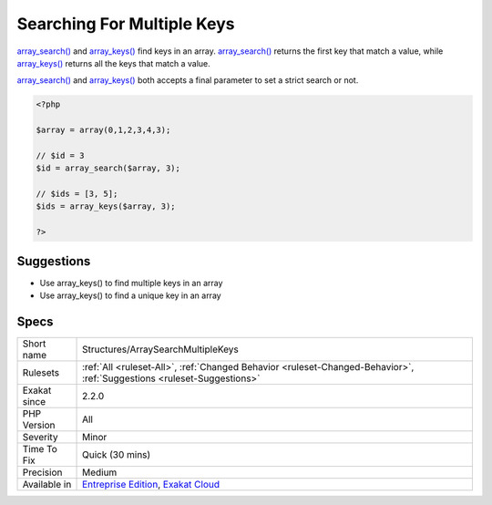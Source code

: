 .. _structures-arraysearchmultiplekeys:

.. _searching-for-multiple-keys:

Searching For Multiple Keys
+++++++++++++++++++++++++++

.. meta::
	:description:
		Searching For Multiple Keys: array_search() and array_keys() find keys in an array.
	:twitter:card: summary_large_image
	:twitter:site: @exakat
	:twitter:title: Searching For Multiple Keys
	:twitter:description: Searching For Multiple Keys: array_search() and array_keys() find keys in an array
	:twitter:creator: @exakat
	:twitter:image:src: https://www.exakat.io/wp-content/uploads/2020/06/logo-exakat.png
	:og:image: https://www.exakat.io/wp-content/uploads/2020/06/logo-exakat.png
	:og:title: Searching For Multiple Keys
	:og:type: article
	:og:description: array_search() and array_keys() find keys in an array
	:og:url: https://php-tips.readthedocs.io/en/latest/tips/Structures/ArraySearchMultipleKeys.html
	:og:locale: en
`array_search() <https://www.php.net/array_search>`_ and `array_keys() <https://www.php.net/array_keys>`_ find keys in an array. `array_search() <https://www.php.net/array_search>`_ returns the first key that match a value, while `array_keys() <https://www.php.net/array_keys>`_ returns all the keys that match a value.

`array_search() <https://www.php.net/array_search>`_ and `array_keys() <https://www.php.net/array_keys>`_ both accepts a final parameter to set a strict search or not.

.. code-block:: php
   
   <?php
   
   $array = array(0,1,2,3,4,3);
   
   // $id = 3
   $id = array_search($array, 3);
   
   // $ids = [3, 5];
   $ids = array_keys($array, 3);
   
   ?>

Suggestions
___________

* Use array_keys() to find multiple keys in an array
* Use array_keys() to find a unique key in an array




Specs
_____

+--------------+-------------------------------------------------------------------------------------------------------------------------+
| Short name   | Structures/ArraySearchMultipleKeys                                                                                      |
+--------------+-------------------------------------------------------------------------------------------------------------------------+
| Rulesets     | :ref:`All <ruleset-All>`, :ref:`Changed Behavior <ruleset-Changed-Behavior>`, :ref:`Suggestions <ruleset-Suggestions>`  |
+--------------+-------------------------------------------------------------------------------------------------------------------------+
| Exakat since | 2.2.0                                                                                                                   |
+--------------+-------------------------------------------------------------------------------------------------------------------------+
| PHP Version  | All                                                                                                                     |
+--------------+-------------------------------------------------------------------------------------------------------------------------+
| Severity     | Minor                                                                                                                   |
+--------------+-------------------------------------------------------------------------------------------------------------------------+
| Time To Fix  | Quick (30 mins)                                                                                                         |
+--------------+-------------------------------------------------------------------------------------------------------------------------+
| Precision    | Medium                                                                                                                  |
+--------------+-------------------------------------------------------------------------------------------------------------------------+
| Available in | `Entreprise Edition <https://www.exakat.io/entreprise-edition>`_, `Exakat Cloud <https://www.exakat.io/exakat-cloud/>`_ |
+--------------+-------------------------------------------------------------------------------------------------------------------------+


